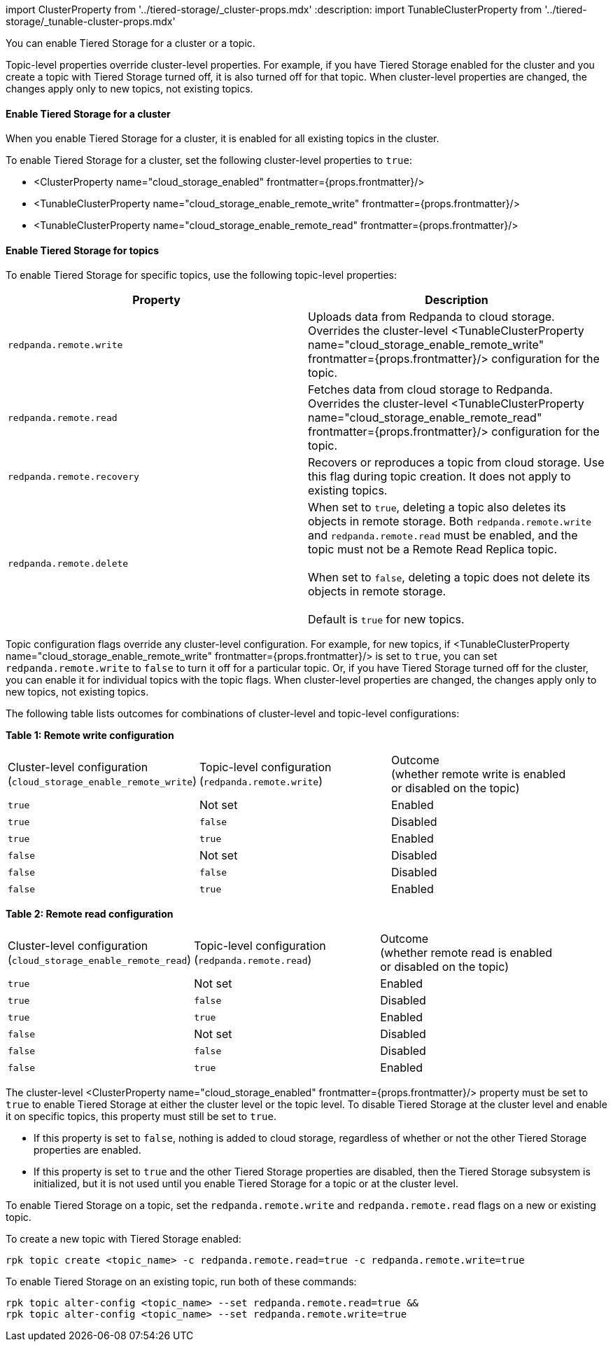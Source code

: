 import ClusterProperty from '../tiered-storage/_cluster-props.mdx'
:description: 
import TunableClusterProperty from '../tiered-storage/_tunable-cluster-props.mdx'

You can enable Tiered Storage for a cluster or a topic.

Topic-level properties override cluster-level properties. For example, if you have Tiered Storage enabled for the cluster and you create a topic with Tiered Storage turned off, it is also turned off for that topic. When cluster-level properties are changed, the changes apply only to new topics, not existing topics.

==== Enable Tiered Storage for a cluster

When you enable Tiered Storage for a cluster, it is enabled for all existing topics in the cluster.

To enable Tiered Storage for a cluster, set the following cluster-level properties to `true`:

* <ClusterProperty name="cloud_storage_enabled" frontmatter={props.frontmatter}/>
* <TunableClusterProperty name="cloud_storage_enable_remote_write" frontmatter={props.frontmatter}/>
* <TunableClusterProperty name="cloud_storage_enable_remote_read" frontmatter={props.frontmatter}/>

==== Enable Tiered Storage for topics

To enable Tiered Storage for specific topics, use the following topic-level properties:

|===
| Property | Description

| `redpanda.remote.write`
| Uploads data from Redpanda to cloud storage. Overrides the cluster-level <TunableClusterProperty name="cloud_storage_enable_remote_write" frontmatter={props.frontmatter}/> configuration for the topic.

| `redpanda.remote.read`
| Fetches data from cloud storage to Redpanda. Overrides the cluster-level <TunableClusterProperty name="cloud_storage_enable_remote_read" frontmatter={props.frontmatter}/> configuration for the topic.

| `redpanda.remote.recovery`
| Recovers or reproduces a topic from cloud storage. Use this flag during topic creation. It does not apply to existing topics.

| `redpanda.remote.delete`
| When set to `true`, deleting a topic also deletes its objects in remote storage. Both `redpanda.remote.write` and `redpanda.remote.read` must be enabled, and the topic must not be a Remote Read Replica topic. +
 +
When set to `false`, deleting a topic does not delete its objects in remote storage.  +
 +
Default is `true` for new topics.
|===

Topic configuration flags override any cluster-level configuration. For example, for new topics, if <TunableClusterProperty name="cloud_storage_enable_remote_write" frontmatter={props.frontmatter}/> is set to `true`, you can set `redpanda.remote.write` to `false` to turn it off for a particular topic. Or, if you have Tiered Storage turned off for the cluster, you can enable it for individual topics with the topic flags. When cluster-level properties are changed, the changes apply only to new topics, not existing topics.

The following table lists outcomes for combinations of cluster-level and topic-level configurations:

*Table 1: Remote write configuration*

|===
| Cluster-level configuration +
(`cloud_storage_enable_remote_write`) | Topic-level configuration +
(`redpanda.remote.write`) | Outcome +
(whether remote write is enabled +
or disabled on the topic)

| `true`
| Not set
| Enabled

| `true`
| `false`
| Disabled

| `true`
| `true`
| Enabled

| `false`
| Not set
| Disabled

| `false`
| `false`
| Disabled

| `false`
| `true`
| Enabled
|===

*Table 2: Remote read configuration*

|===
| Cluster-level configuration +
(`cloud_storage_enable_remote_read`) | Topic-level configuration +
(`redpanda.remote.read`) | Outcome +
(whether remote read is enabled +
or disabled on the topic)

| `true`
| Not set
| Enabled

| `true`
| `false`
| Disabled

| `true`
| `true`
| Enabled

| `false`
| Not set
| Disabled

| `false`
| `false`
| Disabled

| `false`
| `true`
| Enabled
|===

The cluster-level <ClusterProperty name="cloud_storage_enabled" frontmatter={props.frontmatter}/> property must be set to `true` to enable Tiered Storage at either the cluster level or the topic level. To disable Tiered Storage at the cluster level and enable it on specific topics, this property must still be set to `true`.

* If this property is set to `false`, nothing is added to cloud storage, regardless of whether or not the other Tiered Storage properties are enabled.
* If this property is set to `true` and the other Tiered Storage properties are disabled, then the Tiered Storage subsystem is initialized, but it is not used until you enable Tiered Storage for a topic or at the cluster level.

To enable Tiered Storage on a topic, set the `redpanda.remote.write` and `redpanda.remote.read` flags on a new or existing topic.

To create a new topic with Tiered Storage enabled:

[,bash]
----
rpk topic create <topic_name> -c redpanda.remote.read=true -c redpanda.remote.write=true
----

To enable Tiered Storage on an existing topic, run both of these commands:

[,bash]
----
rpk topic alter-config <topic_name> --set redpanda.remote.read=true &&
rpk topic alter-config <topic_name> --set redpanda.remote.write=true
----
